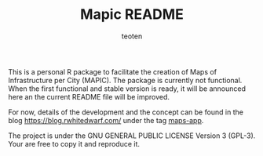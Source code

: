#+TITLE: Mapic README
#+AUTHOR: teoten
#+EMAIL: teoten@proton.me
#+LANGUAGE: en
#+STYLE: <style type="text/css">#outline-container-introduction{ clear:both; }</style>
#+BABEL: :exports both

This is a personal R package to facilitate the creation of Maps of Infrastructure per City (MAPIC). The package is currently not functional. When the first functional and stable version is ready, it will be announced here an the current README file will be improved.

For now, details of the development and the concept can be found in the blog [[https://blog.rwhitedwarf.com/]] under the tag [[https://blog.rwhitedwarf.com/tags/maps-app][maps-app]].

The project is under the GNU GENERAL PUBLIC LICENSE Version 3 (GPL-3). Your are free to copy it and reproduce it.
